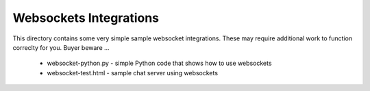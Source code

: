 .. Copyright (c) 2017 RackN Inc.
.. Licensed under the Apache License, Version 2.0 (the "License");
.. DigitalRebar Provision documentation under Digital Rebar master license
.. 

.. _rs_websockets_integrations:

Websockets Integrations
~~~~~~~~~~~~~~~~~~~~~~~

This directory contains some very simple sample websocket integrations.  These may
require additional work to function correclty for you.  Buyer beware ... 

  * websocket-python.py - simple Python code that shows how to use websockets
  * websocket-test.html - sample chat server using websockets
